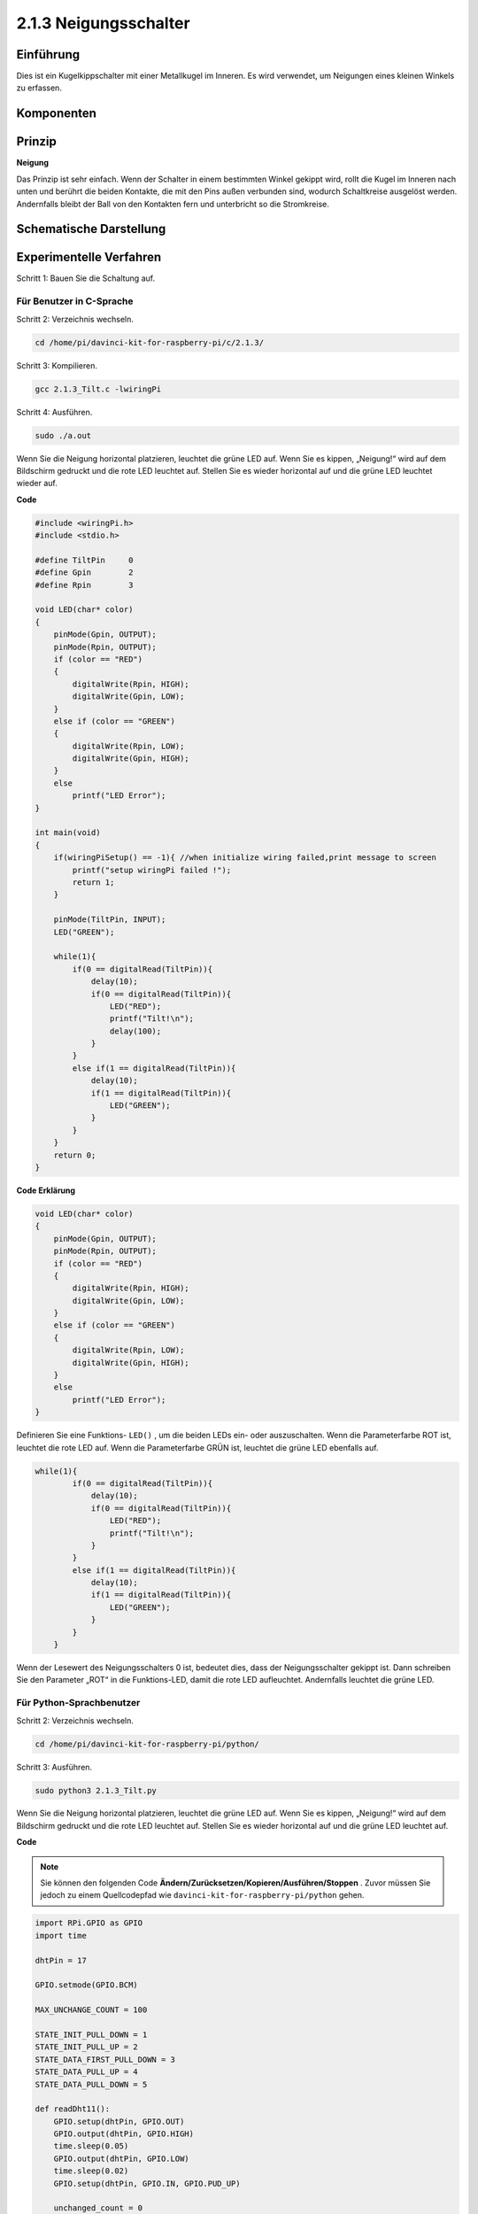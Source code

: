2.1.3 Neigungsschalter
=========================

Einführung
------------

Dies ist ein Kugelkippschalter mit einer Metallkugel im Inneren. 
Es wird verwendet, um Neigungen eines kleinen Winkels zu erfassen.

Komponenten
---------------

.. image:: media/list_2.1.3_tilt_switch.png


Prinzip
---------

**Neigung**

Das Prinzip ist sehr einfach. Wenn der Schalter in einem bestimmten Winkel gekippt wird, 
rollt die Kugel im Inneren nach unten und berührt die beiden Kontakte, 
die mit den Pins außen verbunden sind, wodurch Schaltkreise ausgelöst werden. 
Andernfalls bleibt der Ball von den Kontakten fern und unterbricht so die Stromkreise.

.. image:: media/image167.png


Schematische Darstellung
---------------------------------

.. image:: media/image307.png


.. image:: media/image308.png


Experimentelle Verfahren
-----------------------------------

Schritt 1: Bauen Sie die Schaltung auf.

.. image:: media/image169.png
    :width: 800



Für Benutzer in C-Sprache
^^^^^^^^^^^^^^^^^^^^^^^^^^^^

Schritt 2: Verzeichnis wechseln.

.. raw:: html

   <run></run>

.. code-block::

    cd /home/pi/davinci-kit-for-raspberry-pi/c/2.1.3/

Schritt 3: Kompilieren.

.. raw:: html

   <run></run>

.. code-block::

    gcc 2.1.3_Tilt.c -lwiringPi

Schritt 4: Ausführen.

.. raw:: html

   <run></run>

.. code-block::

    sudo ./a.out

Wenn Sie die Neigung horizontal platzieren, 
leuchtet die grüne LED auf. 
Wenn Sie es kippen, „Neigung!“ wird auf dem Bildschirm gedruckt und die rote LED leuchtet auf. 
Stellen Sie es wieder horizontal auf und die grüne LED leuchtet wieder auf.

**Code**

.. code-block:: c

    #include <wiringPi.h>
    #include <stdio.h>

    #define TiltPin     0
    #define Gpin        2
    #define Rpin        3

    void LED(char* color)
    {
        pinMode(Gpin, OUTPUT);
        pinMode(Rpin, OUTPUT);
        if (color == "RED")
        {
            digitalWrite(Rpin, HIGH);
            digitalWrite(Gpin, LOW);
        }
        else if (color == "GREEN")
        {
            digitalWrite(Rpin, LOW);
            digitalWrite(Gpin, HIGH);
        }
        else
            printf("LED Error");
    }

    int main(void)
    {
        if(wiringPiSetup() == -1){ //when initialize wiring failed,print message to screen
            printf("setup wiringPi failed !");
            return 1;
        }

        pinMode(TiltPin, INPUT);
        LED("GREEN");
        
        while(1){
            if(0 == digitalRead(TiltPin)){
                delay(10);
                if(0 == digitalRead(TiltPin)){
                    LED("RED");
                    printf("Tilt!\n");
                    delay(100);
                }
            }
            else if(1 == digitalRead(TiltPin)){
                delay(10);
                if(1 == digitalRead(TiltPin)){
                    LED("GREEN");
                }
            }
        }
        return 0;
    }

**Code Erklärung**

.. code-block:: c

    void LED(char* color)
    {
        pinMode(Gpin, OUTPUT);
        pinMode(Rpin, OUTPUT);
        if (color == "RED")
        {
            digitalWrite(Rpin, HIGH);
            digitalWrite(Gpin, LOW);
        }
        else if (color == "GREEN")
        {
            digitalWrite(Rpin, LOW);
            digitalWrite(Gpin, HIGH);
        }
        else
            printf("LED Error");
    }

Definieren Sie eine Funktions- ``LED()`` , um die beiden LEDs ein- oder auszuschalten. Wenn die Parameterfarbe ROT ist, leuchtet die rote LED auf. Wenn die Parameterfarbe GRÜN ist, leuchtet die grüne LED ebenfalls auf.

.. code-block:: c

    while(1){
            if(0 == digitalRead(TiltPin)){
                delay(10);
                if(0 == digitalRead(TiltPin)){
                    LED("RED");
                    printf("Tilt!\n");
                }
            }
            else if(1 == digitalRead(TiltPin)){
                delay(10);
                if(1 == digitalRead(TiltPin)){
                    LED("GREEN");
                }
            }
        }

Wenn der Lesewert des Neigungsschalters 0 ist, bedeutet dies, dass der Neigungsschalter gekippt ist. Dann schreiben Sie den Parameter „ROT“ in die Funktions-LED, damit die rote LED aufleuchtet. Andernfalls leuchtet die grüne LED.

Für Python-Sprachbenutzer
^^^^^^^^^^^^^^^^^^^^^^^^^^^^^^^^^^^^^^^^

Schritt 2: Verzeichnis wechseln.

.. raw:: html

   <run></run>

.. code-block:: 

    cd /home/pi/davinci-kit-for-raspberry-pi/python/

Schritt 3: Ausführen.

.. raw:: html

   <run></run>

.. code-block:: 

    sudo python3 2.1.3_Tilt.py

Wenn Sie die Neigung horizontal platzieren, 
leuchtet die grüne LED auf. 
Wenn Sie es kippen, „Neigung!“ wird auf dem Bildschirm gedruckt und die rote LED leuchtet auf. 
Stellen Sie es wieder horizontal auf und die grüne LED leuchtet auf.

**Code**


.. note::

    Sie können den folgenden Code **Ändern/Zurücksetzen/Kopieren/Ausführen/Stoppen** . Zuvor müssen Sie jedoch zu einem Quellcodepfad wie ``davinci-kit-for-raspberry-pi/python`` gehen.


.. raw:: html

    <run></run>

.. code-block:: python

    import RPi.GPIO as GPIO
    import time

    dhtPin = 17

    GPIO.setmode(GPIO.BCM)

    MAX_UNCHANGE_COUNT = 100

    STATE_INIT_PULL_DOWN = 1
    STATE_INIT_PULL_UP = 2
    STATE_DATA_FIRST_PULL_DOWN = 3
    STATE_DATA_PULL_UP = 4
    STATE_DATA_PULL_DOWN = 5

    def readDht11():
        GPIO.setup(dhtPin, GPIO.OUT)
        GPIO.output(dhtPin, GPIO.HIGH)
        time.sleep(0.05)
        GPIO.output(dhtPin, GPIO.LOW)
        time.sleep(0.02)
        GPIO.setup(dhtPin, GPIO.IN, GPIO.PUD_UP)

        unchanged_count = 0
        last = -1
        data = []
        while True:
            current = GPIO.input(dhtPin)
            data.append(current)
            if last != current:
                unchanged_count = 0
                last = current
            else:
                unchanged_count += 1
                if unchanged_count > MAX_UNCHANGE_COUNT:
                    break

        state = STATE_INIT_PULL_DOWN

        lengths = []
        current_length = 0

        for current in data:
            current_length += 1

            if state == STATE_INIT_PULL_DOWN:
                if current == GPIO.LOW:
                    state = STATE_INIT_PULL_UP
                else:
                    continue
            if state == STATE_INIT_PULL_UP:
                if current == GPIO.HIGH:
                    state = STATE_DATA_FIRST_PULL_DOWN
                else:
                    continue
            if state == STATE_DATA_FIRST_PULL_DOWN:
                if current == GPIO.LOW:
                    state = STATE_DATA_PULL_UP
                else:
                    continue
            if state == STATE_DATA_PULL_UP:
                if current == GPIO.HIGH:
                    current_length = 0
                    state = STATE_DATA_PULL_DOWN
                else:
                    continue
            if state == STATE_DATA_PULL_DOWN:
                if current == GPIO.LOW:
                    lengths.append(current_length)
                    state = STATE_DATA_PULL_UP
                else:
                    continue
        if len(lengths) != 40:
            #print ("Data not good, skip")
            return False

        shortest_pull_up = min(lengths)
        longest_pull_up = max(lengths)
        halfway = (longest_pull_up + shortest_pull_up) / 2
        bits = []
        the_bytes = []
        byte = 0

        for length in lengths:
            bit = 0
            if length > halfway:
                bit = 1
            bits.append(bit)
        #print ("bits: %s, length: %d" % (bits, len(bits)))
        for i in range(0, len(bits)):
            byte = byte << 1
            if (bits[i]):
                byte = byte | 1
            else:
                byte = byte | 0
            if ((i + 1) % 8 == 0):
                the_bytes.append(byte)
                byte = 0
        #print (the_bytes)
        checksum = (the_bytes[0] + the_bytes[1] + the_bytes[2] + the_bytes[3]) & 0xFF
        if the_bytes[4] != checksum:
            #print ("Data not good, skip")
            return False

        return the_bytes[0], the_bytes[2]

    def main():

        while True:
            result = readDht11()
            if result:
                humidity, temperature = result
                print ("humidity: %s %%,  Temperature: %s C`" % (humidity, temperature))
            time.sleep(1)

    def destroy():
        GPIO.cleanup()

    if __name__ == '__main__':
        try:
            main()
        except KeyboardInterrupt:
            destroy() 

**Code Erklärung**

.. code-block:: python

    GPIO.add_event_detect(TiltPin, GPIO.BOTH, callback=detect, bouncetime=200)

Richten Sie eine Erkennung auf TiltPin und eine Rückruffunktion zur Erkennung ein.

.. code-block:: python

    def Led(x):
        if x == 0:
            GPIO.output(Rpin, 1)
            GPIO.output(Gpin, 0)
        if x == 1:
            GPIO.output(Rpin, 0)
            GPIO.output(Gpin, 1)

Definieren Sie eine Funktion ``Led()`` , um die beiden LEDs ein- oder auszuschalten. 
Wenn x = 0 ist, leuchtet die rote LED auf. Andernfalls leuchtet die grüne LED.

.. code-block:: python

    def Print(x):
        if x == 0:
            print ('    *************')
            print ('    *   Tilt!   *')
            print ('    *************')

Erstellen Sie eine Funktion, ``Print()`` , um die obigen Zeichen auf dem Bildschirm zu drucken.

.. code-block:: python

    def detect(chn):
        Led(GPIO.input(TiltPin))
        Print(GPIO.input(TiltPin))

Definieren Sie eine Rückruffunktion für den Neigungsrückruf. 
Holen Sie sich den Lesewert des Neigungsschalters, 
dann steuert die Funktion ``LED()`` das Ein- oder Ausschalten der beiden LEDs, 
abhängig vom Lesewert des Neigungsschalters.

Phänomen Bild
------------------

.. image:: media/image170.jpeg


